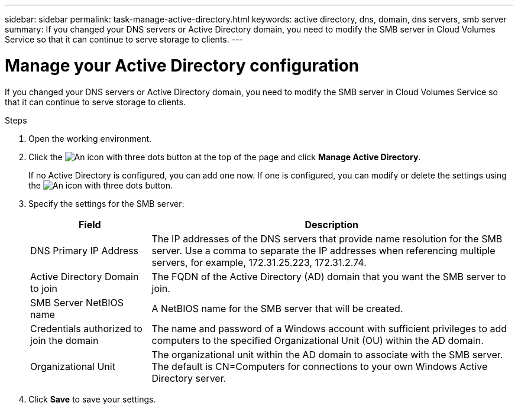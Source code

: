 ---
sidebar: sidebar
permalink: task-manage-active-directory.html
keywords: active directory, dns, domain, dns servers, smb server
summary: If you changed your DNS servers or Active Directory domain, you need to modify the SMB server in Cloud Volumes Service so that it can continue to serve storage to clients.
---

= Manage your Active Directory configuration
:hardbreaks:
:nofooter:
:icons: font
:linkattrs:
:imagesdir: ./media/

[.lead]
If you changed your DNS servers or Active Directory domain, you need to modify the SMB server in Cloud Volumes Service so that it can continue to serve storage to clients.

.Steps

. Open the working environment.

. Click the image:screenshot_gallery_options.gif[An icon with three dots] button at the top of the page and click *Manage Active Directory*.
+
If no Active Directory is configured, you can add one now. If one is configured, you can modify or delete the settings using the image:screenshot_gallery_options.gif[An icon with three dots] button.

. Specify the settings for the SMB server:
+
[cols=2*,options="header",cols="25,75"]
|===
| Field
| Description

| DNS Primary IP Address | The IP addresses of the DNS servers that provide name resolution for the SMB server. Use a comma to separate the IP addresses when referencing multiple servers, for example, 172.31.25.223, 172.31.2.74.

| Active Directory Domain to join | The FQDN of the Active Directory (AD) domain that you want the SMB server to join.

| SMB Server NetBIOS name | A NetBIOS name for the SMB server that will be created.

| Credentials authorized to join the domain | The name and password of a Windows account with sufficient privileges to add computers to the specified Organizational Unit (OU) within the AD domain.

| Organizational Unit | The organizational unit within the AD domain to associate with the SMB server. The default is CN=Computers for connections to your own Windows Active Directory server.

|===

. Click *Save* to save your settings.
